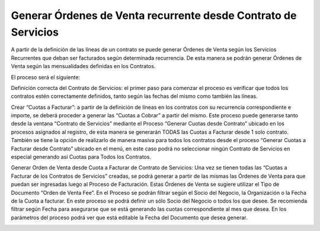 .. |Generar Cuotas a Facturar desde Contrato de Servicio| image:: resource/generate-fees-to-bill-from-the-service-contract-process.png
.. |Generar OV desde Cuota de Contrato| image:: resource/generate-sales-order-from-contract-fee.png

**Generar Órdenes de Venta recurrente desde Contrato de Servicios**
~~~~~~~~~~~~~~~~~~~~~~~~~~~~~~~~~~~~~~~~~~~~~~~~~~~~~~~~~~~~~~~~~~~

A partir de la definición de las líneas de un contrato se puede generar
Órdenes de Venta según los Servicios Recurrentes que deban ser
facturados según determinada recurrencia. De esta manera se podrán
generar Órdenes de Venta según las mensualidades definidas en los
Contratos.

El proceso será el siguiente:

Definición correcta del Contrato de Servicios: el primer paso para
comenzar el proceso es verificar que todos los contratos estén
correctamente definidos, tanto según las fechas del mismo como también
las líneas.

Crear “Cuotas a Facturar”: a partir de la definición de líneas en los
contratos con su recurrencia correspondiente e importe, se deberá
proceder a generar las “Cuotas a Cobrar” a partir del mismo. Este
proceso puede generarse tanto desde la ventana “Contrato de Servicios”
mediante el Proceso “Generar Cuotas desde Contrato” ubicado en los
procesos asignados al registro, de esta manera se generarán TODAS las
Cuotas a Facturar desde 1 solo contrato. También se tiene la opción de
realizarlo de manera masiva para todos los contratos desde el proceso
“Generar Cuotas a Facturar desde Contrato” ubicado en el menú, en este
caso podrá no seleccionar ningún Contrato de Servicios en especial
generando así Cuotas para Todos los Contratos.

|Generar Cuotas a Facturar desde Contrato de Servicio|

Generar Orden de Venta desde Cuota a Facturar de Contrato de Servicios:
Una vez se tienen todas las “Cuotas a Facturar de los Contratos de
Servicios” creadas, se podrá generar a partir de las mismas las Órdenes
de Venta para que puedan ser ingresadas luego al Proceso de Facturación.
Estas Órdenes de Venta se sugiere utilizar el Tipo de Documento “Orden
de Venta Fee”. En el Proceso se podrán filtrar según el Socio del
Negocio, la Organización o la Fecha de la Cuota a facturar. En este
proceso se podrá definir un sólo Socio del Negocio o todos los que
desee. Se recomienda filtrar según Fecha para asegurarse que se está
generando las cuotas correspondiente al mes que desea. En los parámetros
del proceso podrá ver que está editable la Fecha del Documento que desea
generar.

|Generar OV desde Cuota de Contrato|